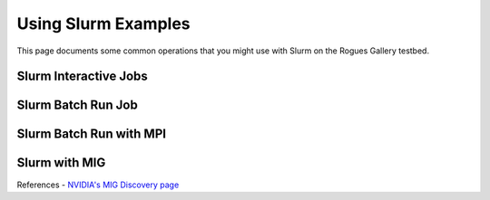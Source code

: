 Using Slurm Examples
====================

This page documents some common operations that you might use with Slurm on the Rogues Gallery testbed.

Slurm Interactive Jobs
------------------------

Slurm Batch Run Job
------------------------

Slurm Batch Run with MPI
------------------------

Slurm with MIG
--------------

References - `NVIDIA's MIG Discovery page <https://gitlab.com/nvidia/hpc/slurm-mig-discovery>`__
